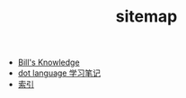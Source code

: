 #+TITLE: sitemap

   + [[file:knowledge.org][Bill's Knowledge]]
   + [[file:study_dot.org][dot language 学习笔记]]
   + [[file:index.org][索引]]
